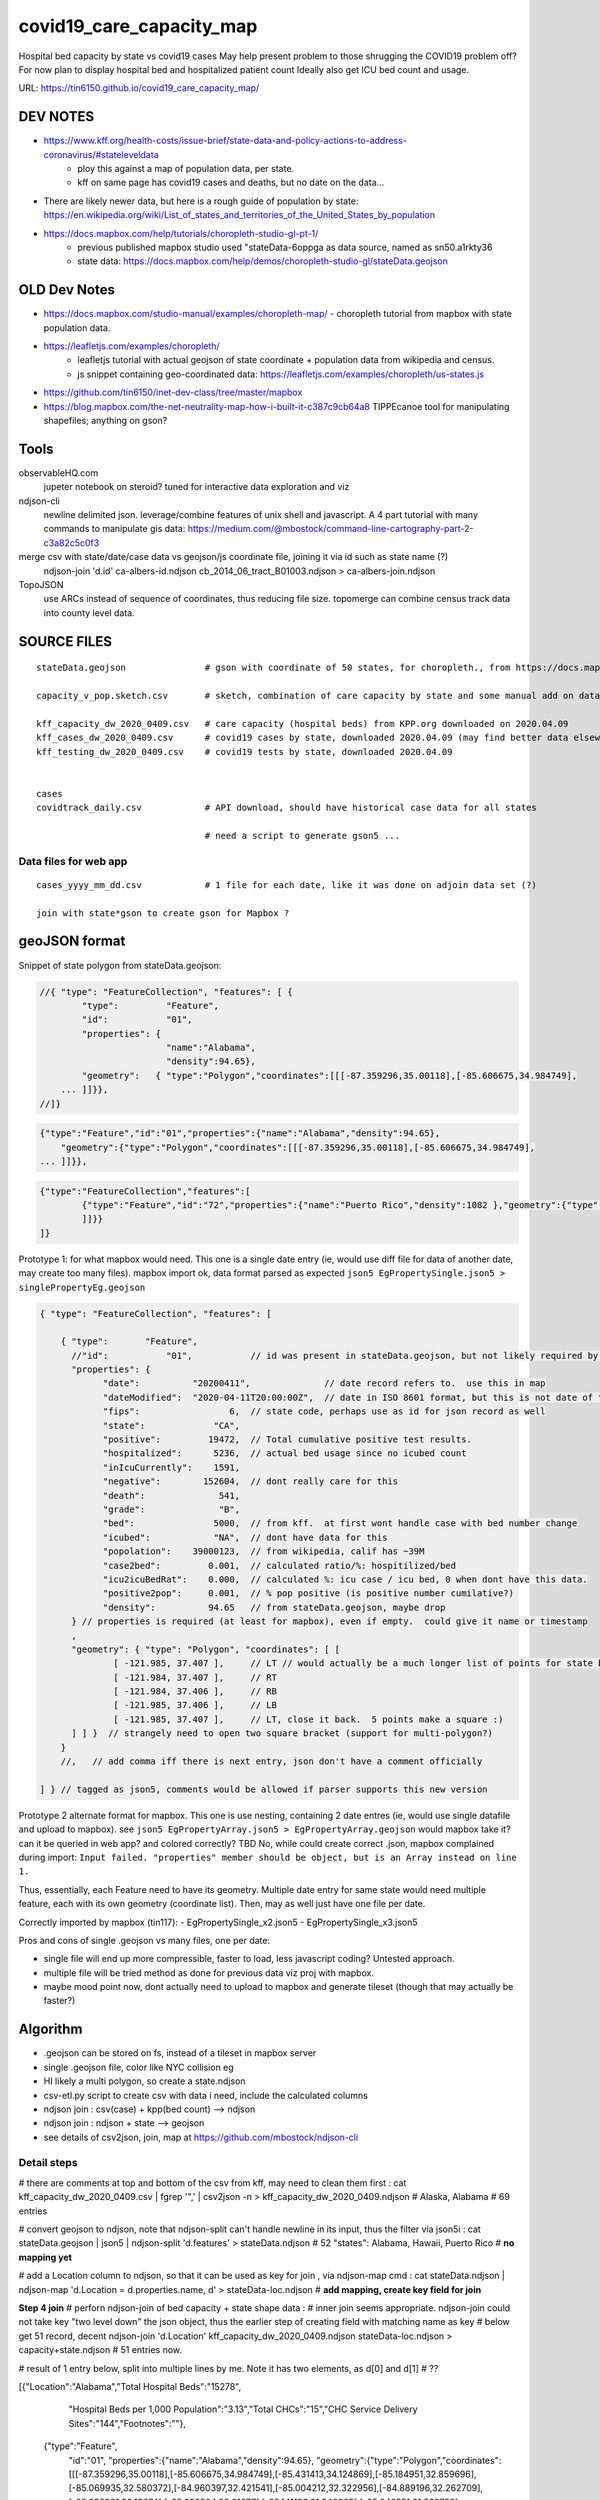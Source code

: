covid19_care_capacity_map
~~~~~~~~~~~~~~~~~~~~~~~~~

Hospital bed capacity by state vs covid19 cases  
May help present problem to those shrugging the COVID19 problem off?  \
For now plan to display hospital bed and hospitalized patient count \
Ideally also get ICU bed count and usage.

URL: https://tin6150.github.io/covid19_care_capacity_map/


.. .md two tailing white spaces cannot cause a hard line break  
.. nor can \ 
.. i wondered about: \
 at the end, but that didnt work either


DEV NOTES
=========


* https://www.kff.org/health-costs/issue-brief/state-data-and-policy-actions-to-address-coronavirus/#stateleveldata
    - ploy this against a map of population data, per state.
    - kff on same page has covid19 cases and deaths, but no date on the data…

	
* There are likely newer data, but here is a rough guide of population by state: \
  https://en.wikipedia.org/wiki/List_of_states_and_territories_of_the_United_States_by_population
		
		
* https://docs.mapbox.com/help/tutorials/choropleth-studio-gl-pt-1/
    - previous published mapbox studio used "stateData-6oppga as data source, named as sn50.a1rkty36 
    - state data: https://docs.mapbox.com/help/demos/choropleth-studio-gl/stateData.geojson




OLD Dev Notes
=============

  
* https://docs.mapbox.com/studio-manual/examples/choropleth-map/
  - choropleth tutorial from mapbox with state population data.

* https://leafletjs.com/examples/choropleth/
   - leafletjs tutorial with actual geojson of state coordinate + population data from wikipedia and census. 
   - js snippet containing geo-coordinated data: https://leafletjs.com/examples/choropleth/us-states.js
  
* https://github.com/tin6150/inet-dev-class/tree/master/mapbox

* https://blog.mapbox.com/the-net-neutrality-map-how-i-built-it-c387c9cb64a8 
  TIPPEcanoe tool for manipulating shapefiles; anything on gson?


Tools
=====

observableHQ.com
    jupeter notebook on steroid? tuned for interactive data exploration and viz

ndjson-cli
    newline delimited json.  leverage/combine features of unix shell and javascript.   \
    A 4 part tutorial with many commands to manipulate gis data:
    https://medium.com/@mbostock/command-line-cartography-part-2-c3a82c5c0f3

merge csv with state/date/case data vs geojson/js coordinate file, joining it via id such as state name (?) 
    ndjson-join 'd.id' ca-albers-id.ndjson  cb_2014_06_tract_B01003.ndjson > ca-albers-join.ndjson
		
TopoJSON 
    use ARCs instead of sequence of coordinates, thus reducing file size. \
    topomerge can combine census track data into county level data.

SOURCE FILES
============

::

	stateData.geojson		# gson with coordinate of 50 states, for choropleth., from https://docs.mapbox.com/help/tutorials/choropleth-studio-gl-pt-1

	capacity_v_pop.sketch.csv 	# sketch, combination of care capacity by state and some manual add on data for state population and number of cases

	kff_capacity_dw_2020_0409.csv	# care capacity (hospital beds) from KPP.org downloaded on 2020.04.09
	kff_cases_dw_2020_0409.csv	# covid19 cases by state, downloaded 2020.04.09 (may find better data elsewhere?)
	kff_testing_dw_2020_0409.csv	# covid19 tests by state, downloaded 2020.04.09 


	cases
	covidtrack_daily.csv		# API download, should have historical case data for all states

					# need a script to generate gson5 ...


Data files for web app
----------------------

::

	cases_yyyy_mm_dd.csv		# 1 file for each date, like it was done on adjoin data set (?)
	
	join with state*gson to create gson for Mapbox ?



geoJSON format
==============

Snippet of state polygon from stateData.geojson:

.. code:: geojson

    //{ "type": "FeatureCollection", "features": [ {
            "type":         "Feature",
            "id":           "01",
            "properties": {
                            "name":"Alabama",
                            "density":94.65},
	    "geometry":   { "type":"Polygon","coordinates":[[[-87.359296,35.00118],[-85.606675,34.984749],
	... ]]}},
    //]}

.. github rst dont know geojson5, likely just parsed as vanilla text block.
.. code:: geojson5

        {"type":"Feature","id":"01","properties":{"name":"Alabama","density":94.65},
            "geometry":{"type":"Polygon","coordinates":[[[-87.359296,35.00118],[-85.606675,34.984749],
        ... ]]}},

.. code:: geojson

	{"type":"FeatureCollection","features":[
		{"type":"Feature","id":"72","properties":{"name":"Puerto Rico","density":1082 },"geometry":{"type":"Polygon","coordinates":[[[-66.448338,17.984326],[-66.771478,18.006234],[-66.924832,17.929556],[-66.985078,17.973372],[-67.209633,17.956941],[-67.154863,18.19245],[-67.269879,18.362235],[-67.094617,18.515589],[-66.957694,18.488204],[-66.409999,18.488204],[-65.840398,18.433435],[-65.632274,18.367712],[-65.626797,18.203403],[-65.730859,18.186973],[-65.834921,18.017187],[-66.234737,17.929556],[-66.448338,17.984326]
		]]}}
	]}



Prototype 1: for what mapbox would need.  This one is a single date entry (ie, would use diff file for data of another date, may create too many files).   mapbox import ok, data format parsed as expected
``json5 EgPropertySingle.json5 > singlePropertyEg.geojson``

.. code:: json5 

        { "type": "FeatureCollection", "features": [

            { "type":       "Feature",
              //"id":           "01",           // id was present in stateData.geojson, but not likely required by mapbox
              "properties": {
                    "date":          "20200411",              // date record refers to.  use this in map
                    "dateModified":  "2020-04-11T20:00:00Z",  // date in ISO 8601 format, but this is not date of the data, but admin work timestamp
                    "fips":                 6,	// state code, perhaps use as id for json record as well
                    "state":             "CA",
                    "positive":         19472,  // Total cumulative positive test results.
                    "hospitalized":      5236,  // actual bed usage since no icubed count
                    "inIcuCurrently":    1591,    
                    "negative":        152604,  // dont really care for this
                    "death":              541,
                    "grade":              "B",
                    "bed":               5000,  // from kff.  at first wont handle case with bed number change
                    "icubed":            "NA",  // dont have data for this
                    "popolation":    39000123,  // from wikipedia, calif has ~39M 
                    "case2bed":         0.001,  // calculated ratio/%: hospitilized/bed
                    "icu2icuBedRat":    0.000,  // calculated %: icu case / icu bed, 0 when dont have this data. 
                    "positive2pop":     0.001,  // % pop positive (is positive number cumilative?)
                    "density":          94.65   // from stateData.geojson, maybe drop
              } // properties is required (at least for mapbox), even if empty.  could give it name or timestamp
              ,
              "geometry": { "type": "Polygon", "coordinates": [ [
                      [ -121.985, 37.407 ],     // LT // would actually be a much longer list of points for state boundary
                      [ -121.984, 37.407 ],     // RT
                      [ -121.984, 37.406 ],     // RB
                      [ -121.985, 37.406 ],     // LB
                      [ -121.985, 37.407 ],     // LT, close it back.  5 points make a square :)
              ] ] }  // strangely need to open two square bracket (support for multi-polygon?)
            }
            //,   // add comma iff there is next entry, json don't have a comment officially

        ] } // tagged as json5, comments would be allowed if parser supports this new version



Prototype 2 alternate format for mapbox.  This one is use nesting, containing 2 date entres (ie, would use single datafile and upload to mapbox).
see ``json5 EgPropertyArray.json5 > EgPropertyArray.geojson`` 
would mapbox take it?  can it be queried in web app? and colored correctly?  TBD
No, while could create correct .json, mapbox complained during import: ``Input failed. "properties" member should be object, but is an Array instead on line 1.``

Thus, essentially, each Feature need to have its geometry.
Multiple date entry for same state would need multiple feature, each with its own geometry (coordinate list).
Then, may as well just have one file per date.

Correctly imported by mapbox (tin117): 
- EgPropertySingle_x2.json5
- EgPropertySingle_x3.json5

Pros and cons of single .geojson vs many files, one per date:

- single file will end up more compressible, faster to load, less javascript coding?   Untested approach.
- multiple file will be tried method as done for previous data viz proj with mapbox.
- maybe mood point now, dont actually need to upload to mapbox and generate tileset (though that may actually be faster?)

Algorithm
=========

* .geojson can be stored on fs, instead of a tileset in mapbox server
* single .geojson file, color like NYC collision eg
* HI likely a multi polygon, so create a state.ndjson
* csv-etl.py script to create csv with data i need, include the calculated columns
* ndjson join :  csv(case) + kpp(bed count) --> ndjson 
* ndjson join :  ndjson + state --> geojson
* see details of csv2json, join, map at https://github.com/mbostock/ndjson-cli

Detail steps 
------------ 

# there are comments at top and bottom of the csv from kff, may need to clean them first :
cat kff_capacity_dw_2020_0409.csv  | fgrep '",' | csv2json -n > kff_capacity_dw_2020_0409.ndjson # Alaska, Alabama  # 69 entries

# convert geojson to ndjson, note that ndjson-split can't handle newline in its input, thus the filter via json5i :
cat stateData.geojson | json5 | ndjson-split 'd.features' > stateData.ndjson # 52 "states": Alabama, Hawaii, Puerto Rico  # **no mapping yet**

# add a Location column to ndjson, so that it can be used as key for join , via ndjson-map cmd :
cat stateData.ndjson | ndjson-map 'd.Location = d.properties.name, d' > stateData-loc.ndjson #  **add mapping, create key field for join**

**Step 4 join**
# perforn ndjson-join of  bed capacity + state shape data :
# inner join seems appropriate.  ndjson-join could not take key "two level down" the json object, thus the earlier step of creating field with matching name as key
# below get 51 record, decent
ndjson-join        'd.Location'                        kff_capacity_dw_2020_0409.ndjson stateData-loc.ndjson > capacity+state.ndjson    # 51 entries now.  

# result of 1 entry below, split into multiple lines by me.  Note it has two elements, as d[0] and d[1] # ??

[{"Location":"Alabama","Total Hospital Beds":"15278",
  "Hospital Beds per 1,000 Population":"3.13","Total CHCs":"15","CHC Service Delivery Sites":"144","Footnotes":""},
 {"type":"Feature",
  "id":"01",
  "properties":{"name":"Alabama","density":94.65},
  "geometry":{"type":"Polygon","coordinates":[[[-87.359296,35.00118],[-85.606675,34.984749],[-85.431413,34.124869],[-85.184951,32.859696],[-85.069935,32.580372],[-84.960397,32.421541],[-85.004212,32.322956],[-84.889196,32.262709],[-85.058981,32.13674],[-85.053504,32.01077],[-85.141136,31.840985],[-85.042551,31.539753],[-85.113751,31.27686],[-85.004212,31.003013],[-85.497137,30.997536],[-87.600282,30.997536],[-87.633143,30.86609],[-87.408589,30.674397],[-87.446927,30.510088],[-87.37025,30.427934],[-87.518128,30.280057],[-87.655051,30.247195],[-87.90699,30.411504],[-87.934375,30.657966],[-88.011052,30.685351],[-88.10416,30.499135],[-88.137022,30.318396],[-88.394438,30.367688],[-88.471115,31.895754],[-88.241084,33.796253],[-88.098683,34.891641],[-88.202745,34.995703],[-87.359296,35.00118]]]},
  "Location":"Alabama"}]

# above ndjson are two items, need to remap as single element.  could add calculated fields too, see tutorial
#XX ndjson-map 'd[0].properties = {density: Math.floor(d[1].B01003 / d[0].properties.ALAND * 2589975.2356)}, d[0]'  < ca-albers-join.ndjson  > ca-albers-density.ndjson

tbd ...  good nite for now...

# reshape the ndjson structure (result above are split into 2 element array, 
  need to at least `map` the important data into the first array element 
  actually, turn from 2-element array into single object, which mean strip outermost [ ] of each entry (ndjson line).
  use ndjson-map :
  **do i really need to do this?  try without first**   Seems needed.

ndjson-map 'd[0].properties = {density: Math.floor(d[1].B01003 / d[0].properties.ALAND * 2589975.2356)}, d[0]'  < ca-albers-join.ndjson  > ca-albers-density.ndjson  # **5** **re-map/restructure**


ndjson-map '{ d[].properties = d[1] 
  **5** **re-map/restructure**


# convert ndjson to regular geojson, need to add some "opener" structure into the json - 
cat capacity+state.ndjson    | ndjson-reduce | ndjson-map '{type: "FeatureCollection", features: d}'  > capacity+state-m1.geojson # **dont use this version**  **6a**
                                                           ^^^^^^^^^^^^^^^^^^^^^^^^^^^^^^^^^^^^^^*^ readd the opener needed to create geojson

ndjson-reduce 'p.features.push(d), p' '{type: "FeatureCollection", features: []}'  < capacity+state.ndjson > capacity+state.geojson  # **6b** **ndj2geo** **method 2 w/ ndjson-reduce;  i like this better** 
                                   |   ^^^^^^^^^^^^^^^^^^^^^^^^^^^^^^^^^^^^^^||^-------<<<--- re-add the opener needed to create geojson
                                   more cler of where ndjson data get shoved into

resulting features had extra [] ... maybe need method 1 instead ...  nope, produce same file with extra []

cuz ca-albers-density.ndjson started as {}, not [{ }]
is it just one opening and tailing [ ] ??
                                                           
                                                           
                                                           
Ref: https://github.com/tin6150/inet-dev-class/blob/master/mapbox/eg_data_ndjson/README.rst


Dev Env
=======

To avoid CORS error (since html need to load a .geojson), run a simple web server from the directory containing the files of the project ::

        python -m SimpleHTTPServer 8000

Then on browser, navigate to http://localhost:8000 



Ref
===

* https://www.zdnet.com/article/data-scientists-white-house-issues-a-call-to-arms/
* https://pages.semanticscholar.org/coronavirus-research
* https://covidtracking.com/data  and  https://covidtracking.com/api
 
* Example geoJSON: https://www.mapbox.com/help/data/stations.geojson
* Additional ref: https://www.mapbox.com/help/define-geojson/

* mapbox tutorial multi-date data in .geojson (NYC collision): https://docs.mapbox.com/help/tutorials/show-changes-over-time/ , 
  with personalized test at: https://tin6150.github.io/covid19_care_capacity_map/eg_nyc_collision_map.html 



.. # use 8-space tab as that's how github render the rst
.. # vim: shiftwidth=8 tabstop=8 noexpandtab paste 

